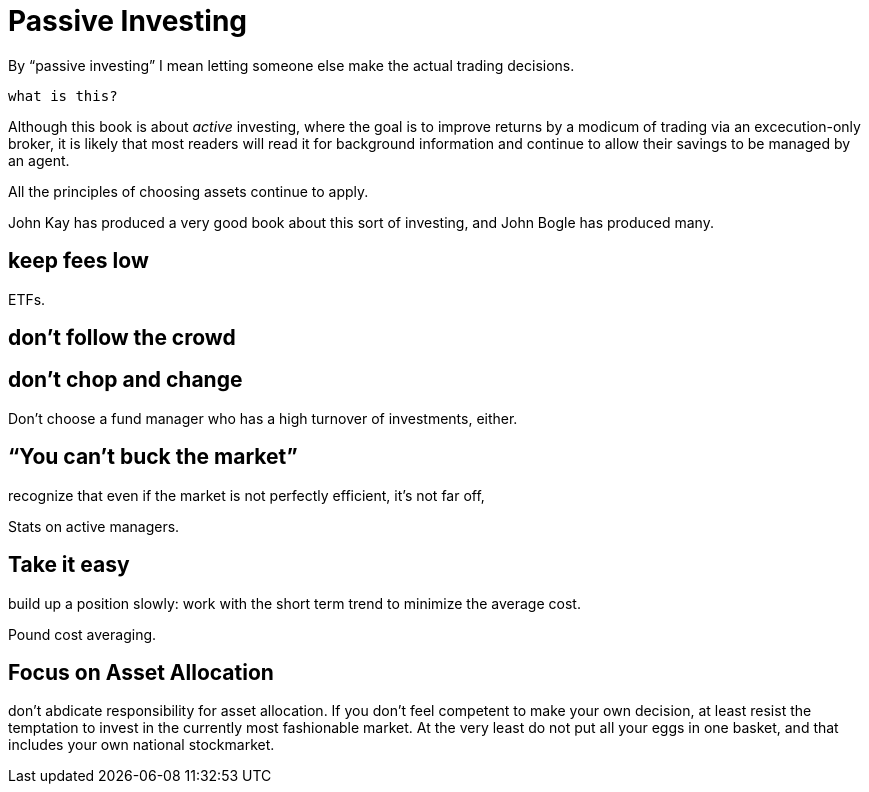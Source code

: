 = Passive Investing

By "`passive investing`" I mean letting someone else make the actual trading decisions.

`what is this?`

Although this book is about _active_ investing, where the goal is to improve returns by a modicum of trading via an excecution-only broker, it is likely that most readers will read it for background information and continue to allow their savings to be managed by an agent.



All the principles of choosing assets continue to apply.

John Kay has produced a very good book about this sort of investing, and John Bogle has produced many.

== keep fees low

ETFs. 

== don't follow the crowd

== don't chop and change

Don't choose a fund manager who has a high turnover of investments, either.

== "`You can't buck the market`"

recognize that even if the market is not perfectly efficient, it's not far off,

Stats on active managers.



== Take it easy
build up a position slowly: work with the short term trend to minimize the average cost. 

Pound cost averaging.

== Focus on Asset Allocation

don't abdicate responsibility for asset allocation. 
If you don't feel competent to make your own decision, at least resist the temptation to invest in the currently most fashionable market. At the very least do not put all your eggs in one basket, and that includes your own national stockmarket. 


